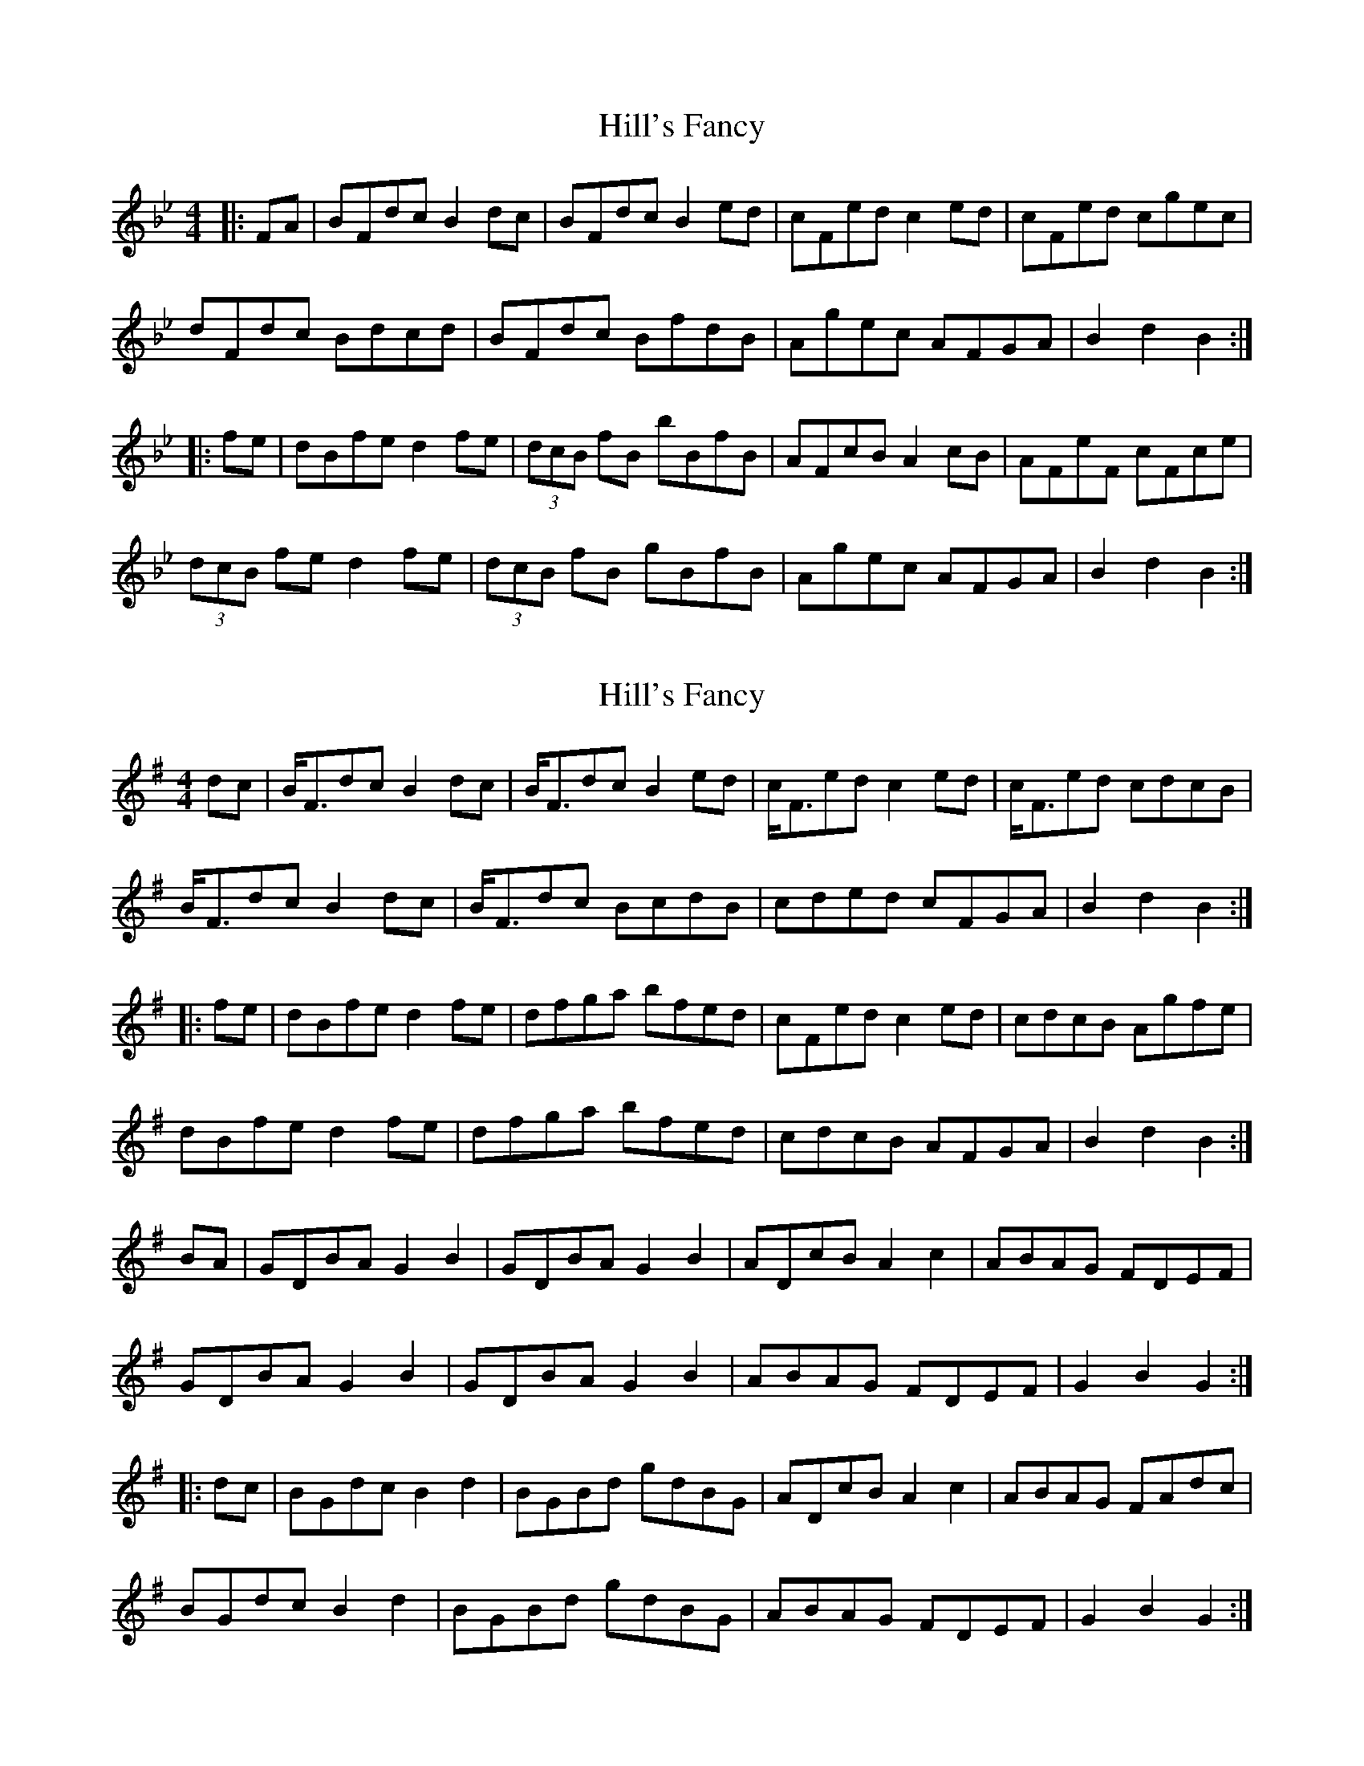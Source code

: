 X: 1
T: Hill's Fancy
Z: Dr. Dow
S: https://thesession.org/tunes/7765#setting7765
R: hornpipe
M: 4/4
L: 1/8
K: Gmin
|:FA|BFdc B2dc|BFdc B2ed|cFed c2ed|cFed cgec|
dFdc Bdcd|BFdc BfdB|Agec AFGA|B2d2 B2:|
|:fe|dBfe d2fe|(3dcB fB bBfB|AFcB A2cB|AFeF cFce|
(3dcB fe d2fe|(3dcB fB gBfB|Agec AFGA|B2d2 B2:|
X: 2
T: Hill's Fancy
Z: Dr. Dow
S: https://thesession.org/tunes/7765#setting19112
R: hornpipe
M: 4/4
L: 1/8
K: Gmaj
dc|B<Fdc B2dc|B<Fdc B2ed|c<Fed c2ed|c<Fed cdcB|B<Fdc B2dc|B<Fdc BcdB|cded cFGA|B2d2B2:||:fe|dBfe d2fe|dfga bfed|cFed c2ed|cdcB Agfe|dBfe d2fe|dfga bfed|cdcB AFGA|B2d2B2:|BA|GDBA G2B2|GDBA G2B2|ADcB A2c2|ABAG FDEF|GDBA G2B2|GDBA G2B2|ABAG FDEF|G2B2 G2:||:dc|BGdc B2d2|BGBd gdBG|ADcB A2c2|ABAG FAdc| BGdc B2d2|BGBd gdBG|ABAG FDEF|G2B2 G2:|
X: 3
T: Hill's Fancy
Z: Dr. Dow
S: https://thesession.org/tunes/7765#setting19113
R: hornpipe
M: 4/4
L: 1/8
K: Amaj
E2|AEcB A2 c2|AEcB A2 c2|BEdc B2 d2|BcBA GEFG|AEcB A2 c2|AEcB A2 c2|BcBA GEFG|A2 c2 A2:||:ed|cAed c2 e2|cAce aecA|BEdc B2 d2|BcBA GBed|cAed c2 e2|cAce aecA|BcBA GEFG|A2 c2 A2:|
